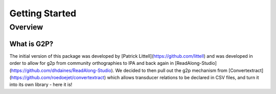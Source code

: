 .. _start:

Getting Started
================

Overview
########

What is G2P?
************************************

The initial version of this package was developed by [Patrick Littell](https://github.com/littell) and was developed in order to allow for g2p from community orthographies to IPA and back again in [ReadAlong-Studio](https://github.com/dhdaines/ReadAlong-Studio). We decided to then pull out the g2p mechanism from [Convertextract](https://github.com/roedoejet/convertextract) which allows transducer relations to be declared in CSV files, and turn it into its own library - here it is!






